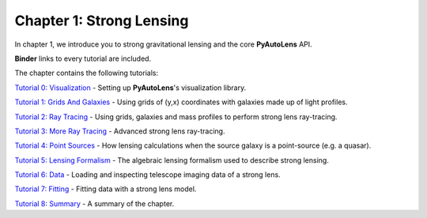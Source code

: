 Chapter 1: Strong Lensing
=========================

In chapter 1, we introduce you to strong gravitational lensing and the core **PyAutoLens** API.

**Binder** links to every tutorial are included.

The chapter contains the following tutorials:

`Tutorial 0: Visualization <https://mybinder.org/v2/gh/Jammy2211/autolens_workspace/release?filepath=notebooks/howtolens/chapter_1_introduction/tutorial_0_visualization.ipynb>`_
- Setting up **PyAutoLens**'s visualization library.

`Tutorial 1: Grids And Galaxies <https://mybinder.org/v2/gh/Jammy2211/autolens_workspace/release?filepath=notebooks/howtolens/chapter_1_introduction/tutorial_1_grids_and_galaxies.ipynb>`_
- Using grids of (y,x) coordinates with galaxies made up of light profiles.

`Tutorial 2: Ray Tracing <https://mybinder.org/v2/gh/Jammy2211/autolens_workspace/release?filepath=notebooks/howtolens/chapter_1_introduction/tutorial_2_ray_tracing.ipynb>`_
- Using grids, galaxies and mass profiles to perform strong lens ray-tracing.

`Tutorial 3: More Ray Tracing <https://mybinder.org/v2/gh/Jammy2211/autolens_workspace/release?filepath=notebooks/howtolens/chapter_1_introduction/tutorial_3_more_ray_tracing.ipynb>`_
- Advanced strong lens ray-tracing.

`Tutorial 4: Point Sources <https://mybinder.org/v2/gh/Jammy2211/autolens_workspace/release?filepath=notebooks/howtolens/chapter_1_introduction/tutorial_4_point_sources.ipynb>`_
- How lensing calculations when the source galaxy is a point-source (e.g. a quasar).

`Tutorial 5: Lensing Formalism <https://mybinder.org/v2/gh/Jammy2211/autolens_workspace/release?filepath=notebooks/howtolens/chapter_1_introduction/tutorial_5_lensing_formalism.ipynb>`_
- The algebraic lensing formalism used to describe strong lensing.

`Tutorial 6: Data <https://mybinder.org/v2/gh/Jammy2211/autolens_workspace/release?filepath=notebooks/howtolens/chapter_1_introduction/tutorial_6_data.ipynb>`_
- Loading and inspecting telescope imaging data of a strong lens.

`Tutorial 7: Fitting <https://mybinder.org/v2/gh/Jammy2211/autolens_workspace/release?filepath=notebooks/howtolens/chapter_1_introduction/tutorial_7_fitting.ipynb>`_
- Fitting data with a strong lens model.

`Tutorial 8: Summary <https://mybinder.org/v2/gh/Jammy2211/autolens_workspace/release?filepath=notebooks/howtolens/chapter_1_introduction/tutorial_8_summary.ipynb>`_
- A summary of the chapter.